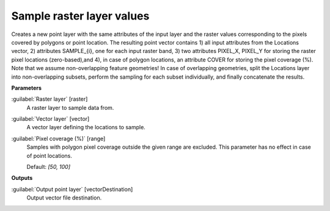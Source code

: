 .. _Sample raster layer values:

**************************
Sample raster layer values
**************************

Creates a new point layer with the same attributes of the input layer and the raster values corresponding to the pixels covered by polygons or point location. 
The resulting point vector contains 1) all input attributes from the Locations vector,  2) attributes SAMPLE_{i}, one for each input raster band, 3) two attributes PIXEL_X, PIXEL_Y for storing the raster pixel locations (zero-based),and 4), in case of polygon locations, an attribute COVER for storing the pixel coverage (%).
Note that we assume non-overlapping feature geometries! In case of overlapping geometries, split the Locations layer into non-overlapping subsets, perform the sampling for each subset individually, and finally concatenate the results.

**Parameters**


:guilabel:`Raster layer` [raster]
    A raster layer to sample data from.


:guilabel:`Vector layer` [vector]
    A vector layer defining the locations to sample.


:guilabel:`Pixel coverage (%)` [range]
    Samples with polygon pixel coverage outside the given range are excluded. This parameter has no effect in case of point locations.

    Default: *[50, 100]*

**Outputs**


:guilabel:`Output point layer` [vectorDestination]
    Output vector file destination.


